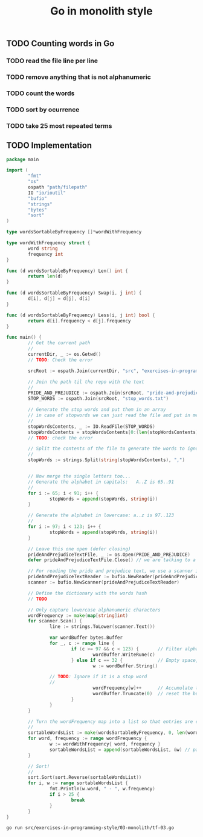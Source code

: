 #+TITLE:   Go in monolith style
#+options: todo:t

** TODO Counting words in Go

*** TODO read the file line per line
*** TODO remove anything that is not alphanumeric
*** TODO count the words
*** TODO sort by ocurrence
*** TODO take 25 most repeated terms

** TODO Implementation

#+headers: :dir ../../..
#+headers: :results output code
#+headers: :exports both
#+begin_src go :tangle src/exercises-in-programming-style/03-monolith/tf-03.go 
  package main

  import (
          "fmt"
          "os"
          ospath "path/filepath"
          IO "io/ioutil"
          "bufio"
          "strings"
          "bytes"
          "sort"
  )

  type wordsSortableByFrequency []*wordWithFrequency

  type wordWithFrequency struct {
          word string
          frequency int
  }

  func (d wordsSortableByFrequency) Len() int {
          return len(d)
  }

  func (d wordsSortableByFrequency) Swap(i, j int) {
          d[i], d[j] = d[j], d[i]
  }

  func (d wordsSortableByFrequency) Less(i, j int) bool {
          return d[i].frequency < d[j].frequency
  }

  func main() {
          // Get the current path
          //
          currentDir, _ := os.Getwd()
          // TODO: Check the error

          srcRoot := ospath.Join(currentDir, "src", "exercises-in-programming-style")

          // Join the path til the repo with the text
          //
          PRIDE_AND_PREJUDICE := ospath.Join(srcRoot, "pride-and-prejudice.txt")
          STOP_WORDS := ospath.Join(srcRoot, "stop_words.txt")

          // Generate the stop words and put them in an array
          // in case of stopwords we can just read the file and put in memory
          //
          stopWordsContents, _ := IO.ReadFile(STOP_WORDS)
          stopWordsContents = stopWordsContents[0:(len(stopWordsContents) - 3)] // remove three line breaks at the end
          // TODO: check the error

          // Split the contents of the file to generate the words to ignore
          //
          stopWords := strings.Split(string(stopWordsContents), ",")


          // Now merge the single letters too...
          // Generate the alphabet in capitals:   A..Z is 65..91
          //
          for i := 65; i < 91; i++ {
                  stopWords = append(stopWords, string(i))
          }

          // Generate the alphabet in lowercase: a..z is 97..123
          //
          for i := 97; i < 123; i++ {
                  stopWords = append(stopWords, string(i))
          }

          // Leave this one open (defer closing)
          prideAndPrejudiceTextFile, _ := os.Open(PRIDE_AND_PREJUDICE)
          defer prideAndPrejudiceTextFile.Close() // we are talking to a compiler

          // For reading the pride and prejudice text, we use a scanner instead
          prideAndPrejudiceTextReader := bufio.NewReader(prideAndPrejudiceTextFile)
          scanner := bufio.NewScanner(prideAndPrejudiceTextReader)

          // Define the dictionary with the words hash
          // TODO

          // Only capture lowercase alphanumeric characters
          wordFrequency := make(map[string]int)
          for scanner.Scan() {
                  line := strings.ToLower(scanner.Text())

                  var wordBuffer bytes.Buffer
                  for _, c := range line {
                          if (c >= 97 && c < 123) {       // Filter alphanumeric
                                  wordBuffer.WriteRune(c)
                          } else if c == 32 {             // Empty space, meaning that we have a word
                                  w := wordBuffer.String()

				  // TODO: Ignore if it is a stop word
				  //
                                  wordFrequency[w]++      // Accumulate the word
                                  wordBuffer.Truncate(0)  // reset the buffer
                          }
                  }
          }

          // Turn the wordFrequency map into a list so that entries are comparable?
          //
          sortableWordsList := make(wordsSortableByFrequency, 0, len(wordFrequency))
          for word, frequency := range wordFrequency {
                  w := wordWithFrequency{ word, frequency }
                  sortableWordsList = append(sortableWordsList, &w) // pass reference
          }

          // Sort!
          //
          sort.Sort(sort.Reverse(sortableWordsList))
          for i, w := range sortableWordsList {
                  fmt.Println(w.word, " - ", w.frequency)
                  if i > 25 {
                          break
                  }
          }
  }
#+END_SRC

#+RESULTS:
#+BEGIN_SRC go
the  -  4067
to  -  3906
of  -  3440
and  -  3333
her  -  1966
i  -  1960
a  -  1845
in  -  1785
was  -  1711
she  -  1576
that  -  1459
it  -  1416
not  -  1348
you  -  1301
he  -  1241
be  -  1151
his  -  1149
as  -  1109
had  -  1097
with  -  1022
for  -  985
but  -  912
is  -  830
have  -  788
at  -  746
mr  -  723
on  -  677
#+END_SRC

#+name: run-go
#+begin_src sh
go run src/exercises-in-programming-style/03-monolith/tf-03.go
#+end_src

** COMMENT Snippets

*** DONE Generating the alphabet in Go

#+BEGIN_SRC go :results output code :imports "fmt"
// var stopWords []string
stopWords :=  make([]string, 0)

// capitals
for i := 65; i < 91; i++ {
  // fmt.Print(string(i), ",")
  stopWords = append(stopWords, string(i))
}

fmt.Println("")

// lowercase
for i := 97; i < 123; i++ {
  stopWords = append(stopWords, string(i))
}

fmt.Println("Hello world");
for _, word := range stopWords {
  fmt.Print(string(word), ",")
}
#+END_SRC

#+RESULTS:
#+BEGIN_SRC go
Hello world
A,B,C,D,E,F,G,H,I,J,K,L,M,N,O,P,Q,R,S,T,U,V,W,X,Y,Z,a,b,c,d,e,f,g,h,i,j,k,l,m,n,o,p,q,r,s,t,u,v,w,x,y,z,
#+END_SRC

*** DONE Removing the last character from a string

#+BEGIN_SRC go :results output  :imports "fmt"

words := "Hello world!"
words = words[0:len(words) - 1]

fmt.Println(words)
#+END_SRC

#+RESULTS:
: Hello world

*** DONE Remove characters in line that are not alphanumeric, sort, and take 5
  :PROPERTIES:
  :ARCHIVE_TIME: 2014-10-18 土 15:30
  :ARCHIVE_FILE: ~/repos/exercises-in-org/org/prog-styles/03-monolith/go.org
  :ARCHIVE_OLPATH: Snippets
  :ARCHIVE_CATEGORY: go
  :ARCHIVE_TODO: TODO
  :END:

#+BEGIN_SRC go :results output
  package main

  import (
          "fmt"
          "strings"
          "bytes"
          "sort"
  )

  type wordsSortableByFrequency []*wordWithFrequency

  type wordWithFrequency struct {
          word string
          frequency int
  }

  func (d wordsSortableByFrequency) Len() int {
          return len(d)
  }

  func (d wordsSortableByFrequency) Swap(i, j int) {
          d[i], d[j] = d[j], d[i]
  }

  func (d wordsSortableByFrequency) Less(i, j int) bool {
          return d[i].frequency < d[j].frequency
  }

  func main() {
          rawLine := "a a a a a a a a a a a a a almost no restrictions whatsoever.  You may copy it, give it away or"
          line := strings.ToLower(rawLine)
          fmt.Println(line)
          fmt.Println("------------------- char by char -------------------------")
          fmt.Println("")

          // Only print lowercase alphanumeric
          wordFrequency := make(map[string]int)
          var wordBuffer bytes.Buffer
          for _, c := range line {
                  if (c >= 97 && c < 123) {       // Filter alphanumeric
                          wordBuffer.WriteRune(c)
                  } else if c == 32 {             // Empty space, meaning that we have a word
                          // Accumulate the word
                          w := wordBuffer.String()
                          wordFrequency[w]++
                          wordBuffer.Truncate(0) // reset the buffer
                  }
          }

          // Turn the wordFrequency map into a list so that entries are comparable?
          //
          sortableWordsList := make(wordsSortableByFrequency, 0, len(wordFrequency))
          for word, frequency := range wordFrequency {
                  w := wordWithFrequency{ word, frequency }
                  sortableWordsList = append(sortableWordsList, &w) // pass reference
          }

          // Sort!
          //
          sort.Sort(sort.Reverse(sortableWordsList))
          for i, w := range sortableWordsList {
                  fmt.Println(w.word, " - ", w.frequency)
                  if i > 5 {
                          break
                  }
          }
  }

#+END_SRC

#+RESULTS:
#+begin_example
a a a a a a a a a a a a a almost no restrictions whatsoever.  you may copy it, give it away or
------------------- char by char -------------------------

a  -  13
it  -  2
  -  1
away  -  1
give  -  1
no  -  1
restrictions  -  1
#+end_example

*** DONE Reading files in Go
    :PROPERTIES:
    :ORDERED:  t
    :END:

#+headers: :dir ../../..
#+headers: :results output code
#+begin_src go :tangle src/exercises-in-programming-style/03-monolith/tf-03.go 
  package main

  import (
          "fmt"
          "os"
          ospath "path/filepath"
          IO "io/ioutil"
          "bufio"
          "strings"
  )

  func main() {
          // Get the current path
          //
          currentDir, _ := os.Getwd()
          // TODO: Check the error

          srcRoot := ospath.Join(currentDir, "src", "exercises-in-programming-style")
          fmt.Println("Files are at:", srcRoot)

          // Join the path til the repo with the text
          //
          PRIDE_AND_PREJUDICE := ospath.Join(srcRoot, "pride-and-prejudice.txt")
          STOP_WORDS := ospath.Join(srcRoot, "stop_words.txt")

          // Generate the stop words and put them in an array
          // in case of stopwords we can just read the file and put in memory
          //
          stopWordsContents, _ := IO.ReadFile(STOP_WORDS)
          stopWordsContents = stopWordsContents[0:(len(stopWordsContents) - 3)] // remove three line breaks at the end
          // TODO: check the error

          // Split the contents of the file to generate the words to ignore
          //
          stopWords := strings.Split(string(stopWordsContents), ",")


          // Now merge the single letters too... 
          // Generate the alphabet in capitals:   A..Z is 65..91
          //
          for i := 65; i < 91; i++ {
                  stopWords = append(stopWords, string(i))
          }

          // Generate the alphabet in lowercase: a..z is 97..123
          // 
          for i := 97; i < 123; i++ {
                  stopWords = append(stopWords, string(i))
          }

          // Leave this one open (defer closing)
          prideAndPrejudiceTextFile, _ := os.Open(PRIDE_AND_PREJUDICE)
          defer prideAndPrejudiceTextFile.Close() // we are talking to a compiler

          // For reading the pride and prejudice text, we use a scanner instead
          prideAndPrejudiceTextReader := bufio.NewReader(prideAndPrejudiceTextFile)
          scanner := bufio.NewScanner(prideAndPrejudiceTextReader)

          // Define the dictionary with the words hash
          // TODO

          // Read line per line
          // (how to read only one ine)
          i := 0
          for scanner.Scan() {
            line := scanner.Text()

            fmt.Println(line)
            //words := strings.Split(line, " ")
            //for _, word := range words {
            //fmt.Println(word)
            //}

            // remove non alphanumeric characters from the line
            i++
            if i > 3 {
              break
            }
          }
          // for line, _ := range prideAndPrejudiceTextFile {
          //   fmt.Println(line)
          // }

  }
#+END_SRC

#+RESULTS:
#+BEGIN_SRC go
Files are at: /home/wallyqs/repos/exercises-in-org/src/exercises-in-programming-style
﻿The Project Gutenberg EBook of Pride and Prejudice, by Jane Austen
﻿The
Project
Gutenberg
EBook
of
Pride
and
Prejudice,
by
Jane
Austen


This eBook is for the use of anyone anywhere at no cost and with
This
eBook
is
for
the
use
of
anyone
anywhere
at
no
cost
and
with
almost no restrictions whatsoever.  You may copy it, give it away or
almost
no
restrictions
whatsoever.

You
may
copy
it,
give
it
away
or
#+END_SRC

#+name: run-go
#+begin_src sh
go run src/exercises-in-programming-style/03-monolith/tf-03.go
#+end_src

